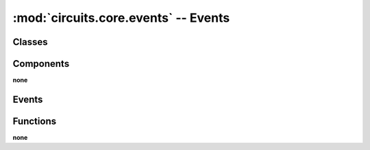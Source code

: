 :mod:`circuits.core.events` -- Events
=====================================

.. automodule :: circuits.core.events


Classes
-------

.. autoclass :: Event
   :members:
      

Components
----------

**none**


Events
------

.. autoclass :: Error
.. autoclass :: Failure
.. autoclass :: Registered
.. autoclass :: Signal
.. autoclass :: Started
.. autoclass :: Stopped
.. autoclass :: Success
.. autoclass :: Unregister
.. autoclass :: Unregistered
.. autoclass :: GenerateEvents
    :members:


Functions
---------

**none**

